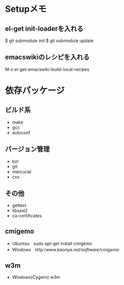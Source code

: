* Setupメモ
** el-get init-loaderを入れる
$ git submodule init
$ git submodule update

** emacswikiのレシピを入れる
M-x el-get-emacswiki-build-local-recipes

* 依存パッケージ
** ビルド系
  - make
  - gcc
  - autoconf

** バージョン管理
  - bzr
  - git
  - mercurial
  - cvs

** その他
  - gettext
  - libsasl2
  - ca-certificates

** cmigemo
   - Ubuntsu　sudo apt-get install cmigemo
   - Windows　http://www.kaoriya.net/software/cmigemo/
   
** w3m
   - Windows(Cygwin) w3m
